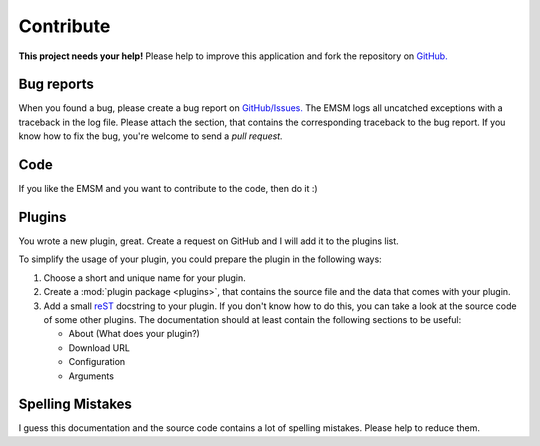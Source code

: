 .. _contribute:   
   
Contribute
==========

.. image:: /_static/logo/octocat_small.png
   :height: 40
   :align: right

**This project needs your help!**
Please help to improve this application and fork the repository on
`GitHub. <https://github.com/benediktschmitt/emsm>`_

Bug reports
-----------

When you found a bug, please create a bug report on 
`GitHub/Issues. <https://github.com/benediktschmitt/emsm/issues>`_
The EMSM logs all uncatched exceptions with a traceback in the log file.
Please attach the section, that contains the corresponding traceback to the bug 
report.
If you know how to fix the bug, you're welcome to send a *pull request.*

Code
----

If you like the EMSM and you want to contribute to the code, then do it :)

Plugins
-------

You wrote a new plugin, great. Create a request on GitHub and I will add it to
the plugins list.

To simplify the usage of your plugin, you could prepare the plugin in the
following ways:

#. Choose a short and unique name for your plugin.
#. Create a :mod:`plugin package <plugins>`, that contains the source file and
   the data that comes with your plugin.
#. Add a small `reST <http://sphinx-doc.org/>`_ docstring to your plugin.
   If you don't know how to do this, you can take a look at the source code 
   of some other plugins.
   The documentation should at least contain the following sections to be
   useful:
  
   * About (What does your plugin?)
   * Download URL
   * Configuration
   * Arguments

Spelling Mistakes
-----------------

I guess this documentation and the source code contains a lot of spelling
mistakes. Please help to reduce them.